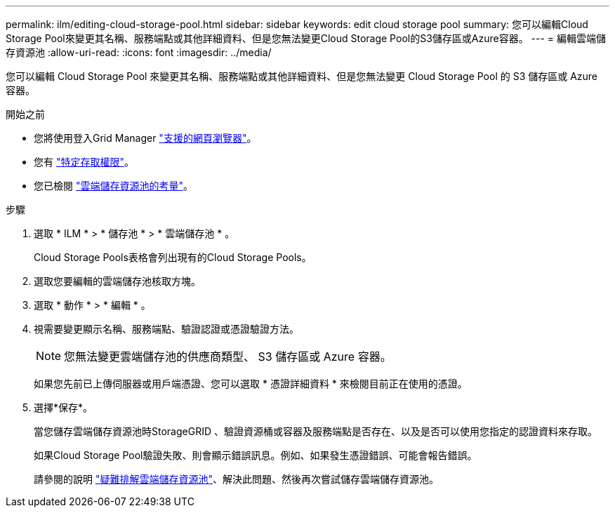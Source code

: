 ---
permalink: ilm/editing-cloud-storage-pool.html 
sidebar: sidebar 
keywords: edit cloud storage pool 
summary: 您可以編輯Cloud Storage Pool來變更其名稱、服務端點或其他詳細資料、但是您無法變更Cloud Storage Pool的S3儲存區或Azure容器。 
---
= 編輯雲端儲存資源池
:allow-uri-read: 
:icons: font
:imagesdir: ../media/


[role="lead"]
您可以編輯 Cloud Storage Pool 來變更其名稱、服務端點或其他詳細資料、但是您無法變更 Cloud Storage Pool 的 S3 儲存區或 Azure 容器。

.開始之前
* 您將使用登入Grid Manager link:../admin/web-browser-requirements.html["支援的網頁瀏覽器"]。
* 您有 link:../admin/admin-group-permissions.html["特定存取權限"]。
* 您已檢閱 link:considerations-for-cloud-storage-pools.html["雲端儲存資源池的考量"]。


.步驟
. 選取 * ILM * > * 儲存池 * > * 雲端儲存池 * 。
+
Cloud Storage Pools表格會列出現有的Cloud Storage Pools。

. 選取您要編輯的雲端儲存池核取方塊。
. 選取 * 動作 * > * 編輯 * 。
. 視需要變更顯示名稱、服務端點、驗證認證或憑證驗證方法。
+

NOTE: 您無法變更雲端儲存池的供應商類型、 S3 儲存區或 Azure 容器。

+
如果您先前已上傳伺服器或用戶端憑證、您可以選取 * 憑證詳細資料 * 來檢閱目前正在使用的憑證。

. 選擇*保存*。
+
當您儲存雲端儲存資源池時StorageGRID 、驗證資源桶或容器及服務端點是否存在、以及是否可以使用您指定的認證資料來存取。

+
如果Cloud Storage Pool驗證失敗、則會顯示錯誤訊息。例如、如果發生憑證錯誤、可能會報告錯誤。

+
請參閱的說明 link:troubleshooting-cloud-storage-pools.html["疑難排解雲端儲存資源池"]、解決此問題、然後再次嘗試儲存雲端儲存資源池。


